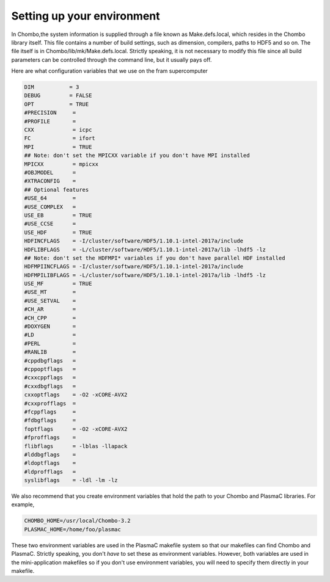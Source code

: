 .. _Chap:Environment:

Setting up your environment
___________________________

In Chombo,the system information is supplied through a file known as Make.defs.local, which resides in the Chombo library itself. This file contains a number of build settings, such as dimension, compilers, paths to HDF5 and so on. The file itself is in Chombo/lib/mk/Make.defs.local. Strictly speaking, it is not necessary to modify this file since all build parameters can be controlled through the command line, but it usually pays off.

Here are what configuration variables that we use on the fram supercomputer

.. code-block:: c++

		DIM           = 3
		DEBUG         = FALSE
		OPT           = TRUE
		#PRECISION     =
		#PROFILE       =
		CXX            = icpc
		FC             = ifort
		MPI            = TRUE
		## Note: don't set the MPICXX variable if you don't have MPI installed
		MPICXX         = mpicxx
		#OBJMODEL      =
		#XTRACONFIG    =
		## Optional features
		#USE_64        =
		#USE_COMPLEX   =
		USE_EB         = TRUE
		#USE_CCSE      =
		USE_HDF        = TRUE
		HDFINCFLAGS    = -I/cluster/software/HDF5/1.10.1-intel-2017a/include
		HDFLIBFLAGS    = -L/cluster/software/HDF5/1.10.1-intel-2017a/lib -lhdf5 -lz
		## Note: don't set the HDFMPI* variables if you don't have parallel HDF installed
		HDFMPIINCFLAGS = -I/cluster/software/HDF5/1.10.1-intel-2017a/include
		HDFMPILIBFLAGS = -L/cluster/software/HDF5/1.10.1-intel-2017a/lib -lhdf5 -lz
		USE_MF         = TRUE
		#USE_MT        =
		#USE_SETVAL    =
		#CH_AR         =
		#CH_CPP        =
		#DOXYGEN       =
		#LD            =
		#PERL          =
		#RANLIB        =
		#cppdbgflags   =
		#cppoptflags   =
		#cxxcppflags   =
		#cxxdbgflags   =
		cxxoptflags    = -O2 -xCORE-AVX2
		#cxxprofflags  =
		#fcppflags     =
		#fdbgflags     =
		foptflags      = -O2 -xCORE-AVX2
		#fprofflags    =
		flibflags      = -lblas -llapack
		#lddbgflags    =
		#ldoptflags    =
		#ldprofflags   =
		syslibflags    = -ldl -lm -lz


We also recommend that you create environment variables that hold the path to your Chombo and PlasmaC libraries. For example,

.. code-block:: c++

		CHOMBO_HOME=/usr/local/Chombo-3.2
		PLASMAC_HOME=/home/foo/plasmac

These two environment variables are used in the PlasmaC makefile system so that our makefiles can find Chombo and PlasmaC. Strictly speaking, you don't *have* to set these as environment variables. However, both variables are used in the mini-application makefiles so if you don't use environment variables, you will need to specify them directly in your makefile. 
